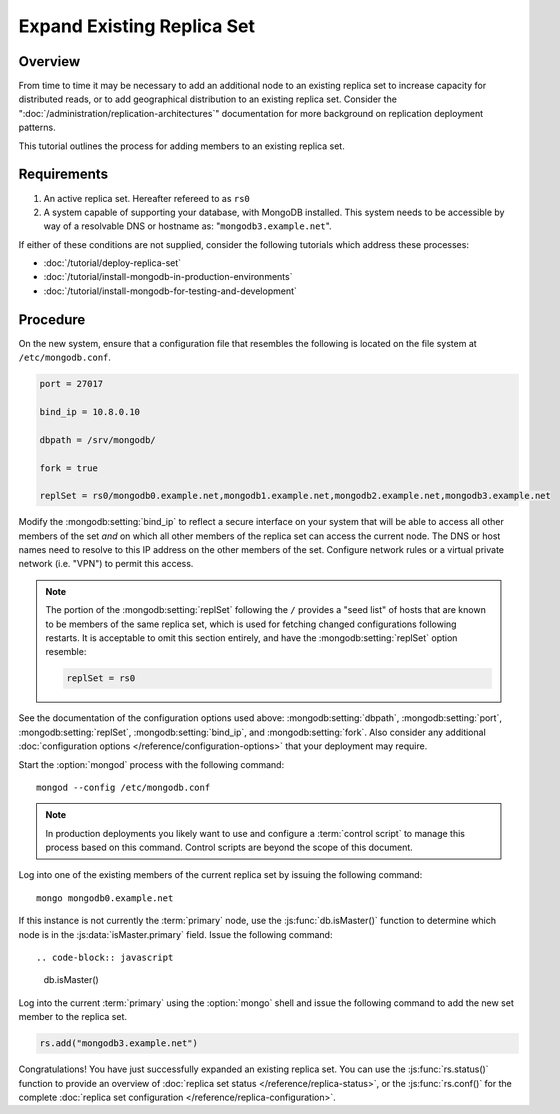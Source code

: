 ===========================
Expand Existing Replica Set
===========================

Overview
--------

From time to time it may be necessary to add an additional node to an
existing replica set to increase capacity for distributed reads, or to
add geographical distribution to an existing replica set. Consider the
":doc:`/administration/replication-architectures`" documentation for
more background on replication deployment patterns.

This tutorial outlines the process for adding members to an existing
replica set.

Requirements
------------

1. An active replica set. Hereafter refereed to as ``rs0``

2. A system capable of supporting your database, with MongoDB
   installed. This system needs to be accessible by way of a
   resolvable DNS or hostname as: "``mongodb3.example.net``".

If either of these conditions are not supplied, consider the following
tutorials which address these processes:

- :doc:`/tutorial/deploy-replica-set`

- :doc:`/tutorial/install-mongodb-in-production-environments`

- :doc:`/tutorial/install-mongodb-for-testing-and-development`

Procedure
---------

On the new system, ensure that a configuration file that resembles the
following is located on the file system at ``/etc/mongodb.conf``.

.. code-block:: cfg

   port = 27017

   bind_ip = 10.8.0.10

   dbpath = /srv/mongodb/

   fork = true

   replSet = rs0/mongodb0.example.net,mongodb1.example.net,mongodb2.example.net,mongodb3.example.net

Modify the :mongodb:setting:`bind_ip` to reflect a secure interface on
your system that will be able to access all other members of the set
*and* on which all other members of the replica set can access the
current node. The DNS or host names need to resolve to this IP address
on the other members of the set. Configure network rules or a virtual
private network (i.e. "VPN") to permit this access.

.. note::

   The portion of the :mongodb:setting:`replSet` following the ``/``
   provides a "seed list" of hosts that are known to be members of the
   same replica set, which is used for fetching changed configurations
   following restarts. It is acceptable to omit this section entirely,
   and have the :mongodb:setting:`replSet` option resemble:

   .. code-block:: cfg

      replSet = rs0

See the documentation of the configuration options used above:
:mongodb:setting:`dbpath`, :mongodb:setting:`port`,
:mongodb:setting:`replSet`, :mongodb:setting:`bind_ip`, and
:mongodb:setting:`fork`. Also consider any additional
:doc:`configuration options </reference/configuration-options>` that
your deployment may require.

Start the :option:`mongod` process with the following command: ::

     mongod --config /etc/mongodb.conf

.. note::

   In production deployments you likely want to use and configure a
   :term:`control script` to manage this process based on this
   command. Control scripts are beyond the scope of this document.

Log into one of the existing members of the current replica set by
issuing the following command: ::

     mongo mongodb0.example.net

If this instance is not currently the :term:`primary` node, use the
:js:func:`db.isMaster()` function to determine which node is in the
:js:data:`isMaster.primary` field. Issue the following command: ::

.. code-block:: javascript

   db.isMaster()

Log into the current :term:`primary` using the :option:`mongo` shell
and issue the following command to add the new set member to the
replica set.

.. code-block:: javascript

   rs.add("mongodb3.example.net")

Congratulations! You have just successfully expanded an existing
replica set. You can use the :js:func:`rs.status()` function to
provide an overview of :doc:`replica set status
</reference/replica-status>`, or the :js:func:`rs.conf()` for the
complete :doc:`replica set configuration
</reference/replica-configuration>`.
